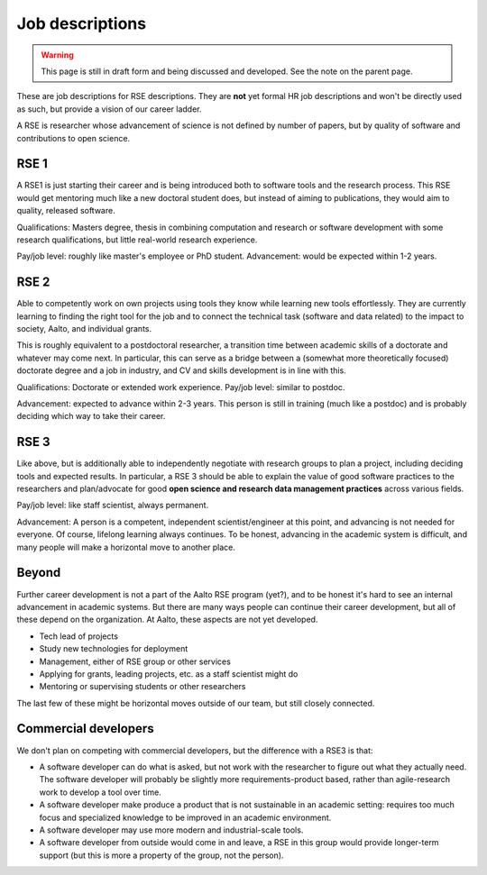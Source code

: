 Job descriptions
================

.. warning::

   This page is still in draft form and being discussed and
   developed.  See the note on the parent page.


These are job descriptions for RSE descriptions.  They are **not** yet
formal HR job descriptions and won't be directly used as such, but
provide a vision of our career ladder.

A RSE is researcher whose advancement of science is not defined by
number of papers, but by quality of software and contributions to open
science.



RSE 1
-----

A RSE1 is just starting their career and is being introduced both to
software tools and the research process.  This RSE would get mentoring
much like a new doctoral student does, but instead of aiming to
publications, they would aim to quality, released software.

Qualifications: Masters degree, thesis in combining computation and
research or software development with some research qualifications,
but little real-world research experience.

Pay/job level:  roughly like master's employee or PhD student.
Advancement: would be expected within 1-2 years.



RSE 2
-----

Able to competently work on own projects using tools they know while
learning new tools effortlessly.  They are currently learning to
finding the right tool for the job and to connect the technical task
(software and data related) to the impact to society, Aalto, and
individual grants.

This is roughly equivalent to a postdoctoral researcher, a transition
time between academic skills of a doctorate and whatever may come
next.  In particular, this can serve as a bridge between a (somewhat
more theoretically focused) doctorate degree and a job in industry,
and CV and skills development is in line with this.

Qualifications: Doctorate or extended work experience.  Pay/job level:
similar to postdoc.

Advancement: expected to advance within 2-3 years.  This person is
still in training (much like a postdoc) and is probably deciding which
way to take their career.



RSE 3
-----

Like above, but is additionally able to independently negotiate with
research groups to plan a project, including deciding tools and
expected results.  In particular, a RSE 3 should be able to explain
the value of good software practices to the researchers and
plan/advocate for good **open science and research data management
practices** across various fields.

Pay/job level: like staff scientist, always permanent.

Advancement: A person is a competent, independent scientist/engineer
at this point, and advancing is not needed for everyone.  Of course,
lifelong learning always continues.  To be honest, advancing in the
academic system is difficult, and many people will make a horizontal
move to another place.



Beyond
------

Further career development is not a part of the Aalto RSE program
(yet?), and to be honest it's hard to see an internal advancement in
academic systems.  But there are many ways people can continue their
career development, but all of these depend on the organization.  At
Aalto, these aspects are not yet developed.

* Tech lead of projects
* Study new technologies for deployment
* Management, either of RSE group or other services
* Applying for grants, leading projects, etc. as a staff scientist
  might do
* Mentoring or supervising students or other researchers

The last few of these might be horizontal moves outside of our team,
but still closely connected.



Commercial developers
---------------------

We don't plan on competing with commercial developers, but the
difference with a RSE3 is that:

* A software developer can do what is asked, but not work with the
  researcher to figure out what they actually need.  The software
  developer will probably be slightly more requirements-product based,
  rather than agile-research work to develop a tool over time.

* A software developer make produce a product that is not sustainable
  in an academic setting: requires too much focus and specialized
  knowledge to be improved in an academic environment.

* A software developer may use more modern and industrial-scale tools.

* A software developer from outside would come in and leave, a RSE in
  this group would provide longer-term support (but this is more a
  property of the group, not the person).
